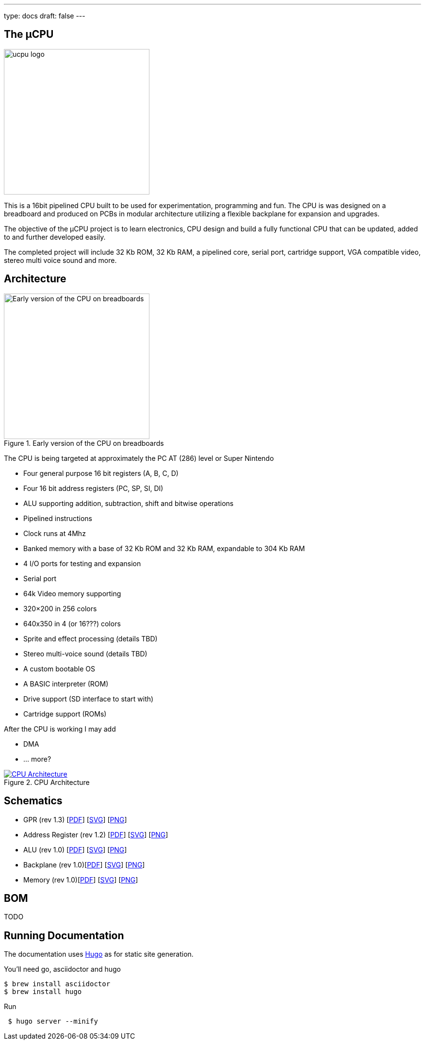 ---
type: docs
draft: false
---

== The µCPU

[.right.text-center]
****
image::./img/logos/µcpu-logos.jpeg[alt=ucpu logo, width=300]
****

This is a 16bit pipelined CPU built to be used for experimentation, programming and fun. The CPU is was designed on a breadboard and produced on PCBs in modular architecture utilizing a flexible backplane for expansion and upgrades.

The objective of the µCPU project is to learn electronics, CPU design and build a fully functional CPU that can be updated, added to and further developed easily.

The completed project will include 32 Kb ROM, 32 Kb RAM, a pipelined core, serial port, cartridge support,  VGA compatible video, stereo multi voice sound and more.

== Architecture

[.right.text-center]
****
.Early version of the CPU on breadboards
image::./img/breadboard.jpg[alt=Early version of the CPU on breadboards, width=300]
****

The CPU is being targeted at approximately the PC AT (286) level or Super Nintendo

* Four general purpose 16 bit registers (A, B, C, D)
* Four 16 bit address registers (PC, SP, SI, DI)
* ALU supporting addition, subtraction, shift and bitwise operations
* Pipelined instructions
* Clock runs at 4Mhz
* Banked memory with a base of 32 Kb ROM and 32 Kb RAM, expandable to  304 Kb RAM
* 4 I/O ports for testing and expansion
* Serial port
* 64k Video memory supporting
    * 320×200 in 256 colors
    * 640x350 in 4 (or 16???) colors
* Sprite and effect processing (details TBD)
* Stereo multi-voice sound (details TBD)
* A custom bootable OS
* A BASIC interpreter (ROM)
* Drive support (SD interface to start with)
* Cartridge support (ROMs)

After the CPU is working I may add

* DMA
* ... more?

****
.CPU Architecture
[link=./img/CPUArchitecture.svg,window="_blank"]
image::./img/CPUArchitecture.svg[CPU Architecture]
****

== Schematics

* GPR (rev 1.3) [link:/ucpu/img/schematics/GPRModule.pdf[PDF, window="_blank"]] [link:/ucpu/img/schematics/GPRModule.svg[SVG, window="_blank"]] [link:/ucpu/img/schematics/GPRModule.png[PNG, window="_blank"]]
* Address Register (rev 1.2) [link:/ucpu/img/schematics/AddressRegisterModule.pdf[PDF, window="_blank"]] [link:/ucpu/img/schematics/AddressRegisterModule.svg[SVG, window="_blank"]] [link:/ucpu/img/schematics/AddressRegisterModule.png[PNG, window="_blank"]]
* ALU (rev 1.0) [link:/ucpu/img/schematics/ALUModule.pdf[PDF, window="_blank"]] [link:/ucpu/img/schematics/ALUModule.svg[SVG, window="_blank"]] [link:/ucpu/img/schematics/ALUModule.png[PNG, window="_blank"]]
* Backplane (rev 1.0)[link:/ucpu/img/schematics/Backplane.pdf[PDF, window="_blank"]] [link:/ucpu/img/schematics/Backplane.svg[SVG, window="_blank"]] [link:/ucpu/img/schematics/Backplane.png[PNG, window="_blank"]]
* Memory (rev 1.0)[link:/ucpu/img/schematics/MemoryModule.pdf[PDF, window="_blank"]] [link:/ucpu/img/schematics/MemoryModule.svg[SVG, window="_blank"]] [link:/ucpu/img/schematics/MemoryModule.png[PNG, window="_blank"]]

== BOM

TODO

== Running Documentation

The documentation uses link:https://gohugo.io/[Hugo] as for static site generation.

You'll need go, asciidoctor and hugo
```bash
$ brew install asciidoctor
$ brew install hugo
```

Run

```bash
 $ hugo server --minify
```
